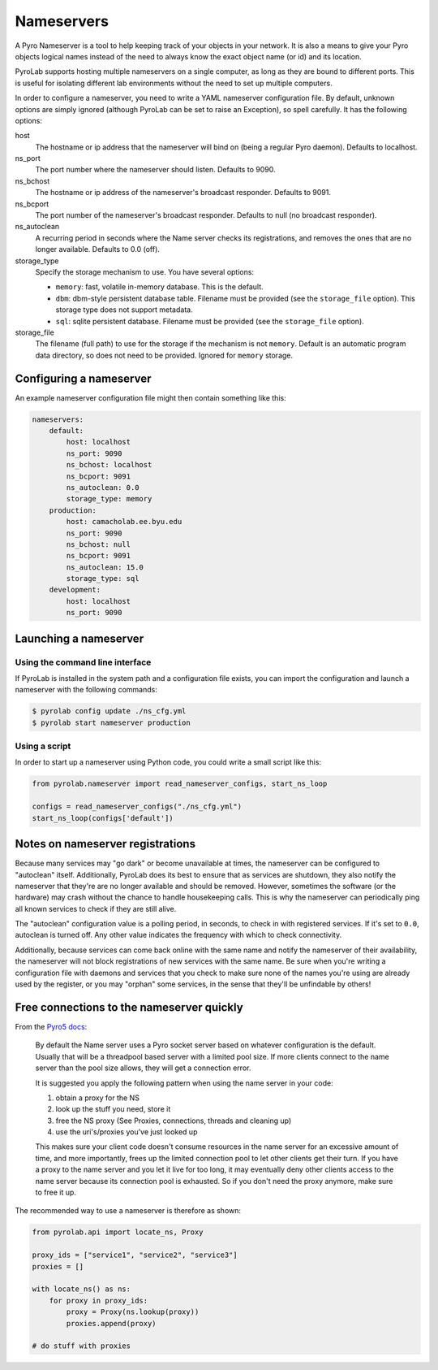 .. _user_guide_nameservers:


Nameservers
===========

A Pyro Nameserver is a tool to help keeping track of your objects in your
network. It is also a means to give your Pyro objects logical names instead of
the need to always know the exact object name (or id) and its location.

PyroLab supports hosting multiple nameservers on a single computer, as long as
they are bound to different ports. This is useful for isolating different lab
environments without the need to set up multiple computers.

In order to configure a nameserver, you need to write a YAML nameserver 
configuration file. By default, unknown options are simply ignored (although 
PyroLab can be set to raise an Exception), so spell carefully. It has the 
following options:

host
    The hostname or ip address that the nameserver will bind on (being a
    regular Pyro daemon). Defaults to localhost.
ns_port
    The port number where the nameserver should listen. Defaults to 9090.
ns_bchost
    The hostname or ip address of the nameserver's broadcast responder.
    Defaults to 9091.
ns_bcport
    The port number of the nameserver's broadcast responder. Defaults to null
    (no broadcast responder).
ns_autoclean
    A recurring period in seconds where the Name server checks its
    registrations, and removes the ones that are no longer available. Defaults
    to 0.0 (off).
storage_type
    Specify the storage mechanism to use. You have several options:

    * ``memory``: fast, volatile in-memory database. This is the default.
    * ``dbm``: dbm-style persistent database table. Filename must be provided
      (see the ``storage_file`` option). This storage type does not support metadata.
    * ``sql``: sqlite persistent database. Filename must be provided 
      (see the ``storage_file`` option).
storage_file
    The filename (full path) to use for the storage if the mechanism is not 
    ``memory``. Default is an automatic program data directory, so does not 
    need to be provided. Ignored for ``memory`` storage.


Configuring a nameserver
------------------------

An example nameserver configuration file might then contain something like
this:

.. code-block:: yaml

    nameservers:
        default:
            host: localhost
            ns_port: 9090
            ns_bchost: localhost
            ns_bcport: 9091
            ns_autoclean: 0.0
            storage_type: memory
        production:
            host: camacholab.ee.byu.edu
            ns_port: 9090
            ns_bchost: null
            ns_bcport: 9091
            ns_autoclean: 15.0
            storage_type: sql
        development:
            host: localhost
            ns_port: 9090


Launching a nameserver
-----------------------

Using the command line interface
^^^^^^^^^^^^^^^^^^^^^^^^^^^^^^^^
If PyroLab is installed in the system path and a configuration file exists, you
can import the configuration and launch a nameserver with the following
commands:

.. code-block:: bash

    $ pyrolab config update ./ns_cfg.yml
    $ pyrolab start nameserver production


Using a script
^^^^^^^^^^^^^^
In order to start up a nameserver using Python code, you could write a small 
script like this:

.. code-block:: python

    from pyrolab.nameserver import read_nameserver_configs, start_ns_loop

    configs = read_nameserver_configs("./ns_cfg.yml")
    start_ns_loop(configs['default'])


Notes on nameserver registrations
---------------------------------

Because many services may "go dark" or become unavailable at times, the 
nameserver can be configured to "autoclean" itself. Additionally, PyroLab
does its best to ensure that as services are shutdown, they also notify the
nameserver that they're are no longer available and should be removed. However,
sometimes the software (or the hardware) may crash without the chance to 
handle housekeeping calls. This is why the nameserver can periodically ping
all known services to check if they are still alive.

The "autoclean" configuration value is a polling period, in seconds, to check
in with registered services. If it's set to ``0.0``, autoclean is turned off.
Any other value indicates the frequency with which to check connectivity.

Additionally, because services can come back online with the same name and
notify the nameserver of their availability, the nameserver will not block
registrations of new services with the same name. Be sure when you're writing
a configuration file with daemons and services that you check to make sure
none of the names you're using are already used by the register, or you may
"orphan" some services, in the sense that they'll be unfindable by others!


Free connections to the nameserver quickly
------------------------------------------

From the `Pyro5 docs <https://pyro5.readthedocs.io/en/latest/nameserver.html#free-connections-to-the-ns-quickly>`_:

    By default the Name server uses a Pyro socket server based on whatever
    configuration is the default. Usually that will be a threadpool based
    server with a limited pool size. If more clients connect to the name server
    than the pool size allows, they will get a connection error.

    It is suggested you apply the following pattern when using the name server in your code:

    1. obtain a proxy for the NS
    2. look up the stuff you need, store it
    3. free the NS proxy (See Proxies, connections, threads and cleaning up)
    4. use the uri's/proxies you've just looked up

    This makes sure your client code doesn't consume resources in the name
    server for an excessive amount of time, and more importantly, frees up the
    limited connection pool to let other clients get their turn. If you have a
    proxy to the name server and you let it live for too long, it may
    eventually deny other clients access to the name server because its
    connection pool is exhausted. So if you don't need the proxy anymore, make
    sure to free it up.

The recommended way to use a nameserver is therefore as shown:

.. code-block:: python

    from pyrolab.api import locate_ns, Proxy

    proxy_ids = ["service1", "service2", "service3"]
    proxies = []

    with locate_ns() as ns:
        for proxy in proxy_ids:
            proxy = Proxy(ns.lookup(proxy))
            proxies.append(proxy)

    # do stuff with proxies
